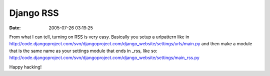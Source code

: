 Django RSS
##########
:date: 2005-07-26 03:19:25

From what I can tell, turning on RSS is very easy. Basically you setup a
urlpattern like in
`http://code.djangoproject.com/svn/djangoproject.com/django\_website/settings/urls/main.py`_
and then make a module that is the same name as your settings module
that ends in \_rss, like so:
`http://code.djangoproject.com/svn/djangoproject.com/django\_website/settings/main\_rss.py`_

Happy hacking!

.. _`http://code.djangoproject.com/svn/djangoproject.com/django\_website/settings/urls/main.py`: http://code.djangoproject.com/svn/djangoproject.com/django_website/settings/urls/main.py
.. _`http://code.djangoproject.com/svn/djangoproject.com/django\_website/settings/main\_rss.py`: http://code.djangoproject.com/svn/djangoproject.com/django_website/settings/main_rss.py
